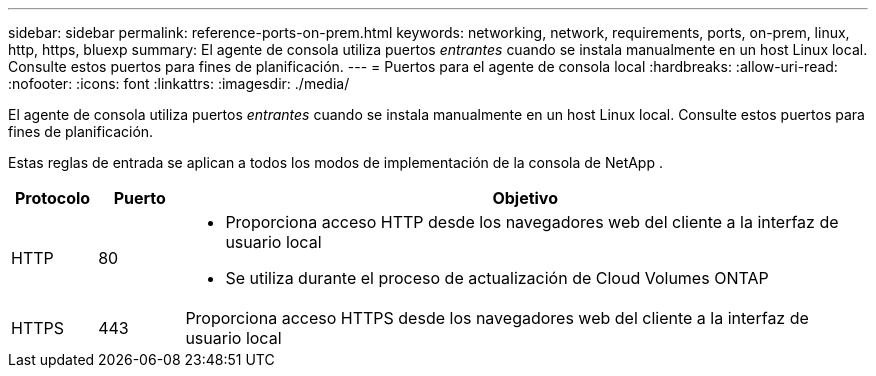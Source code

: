 ---
sidebar: sidebar 
permalink: reference-ports-on-prem.html 
keywords: networking, network, requirements, ports, on-prem, linux, http, https, bluexp 
summary: El agente de consola utiliza puertos _entrantes_ cuando se instala manualmente en un host Linux local.  Consulte estos puertos para fines de planificación. 
---
= Puertos para el agente de consola local
:hardbreaks:
:allow-uri-read: 
:nofooter: 
:icons: font
:linkattrs: 
:imagesdir: ./media/


[role="lead"]
El agente de consola utiliza puertos _entrantes_ cuando se instala manualmente en un host Linux local.  Consulte estos puertos para fines de planificación.

Estas reglas de entrada se aplican a todos los modos de implementación de la consola de NetApp .

[cols="10,10,80"]
|===
| Protocolo | Puerto | Objetivo 


| HTTP | 80  a| 
* Proporciona acceso HTTP desde los navegadores web del cliente a la interfaz de usuario local
* Se utiliza durante el proceso de actualización de Cloud Volumes ONTAP




| HTTPS | 443 | Proporciona acceso HTTPS desde los navegadores web del cliente a la interfaz de usuario local 
|===